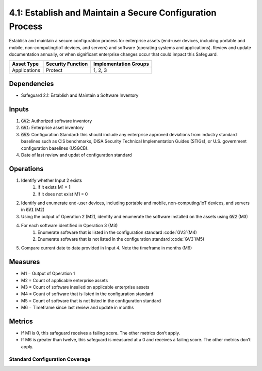 4.1: Establish and Maintain a Secure Configuration Process
=========================================================
Establish and maintain a secure configuration process for enterprise assets (end-user devices, including portable and mobile, non-computing/IoT devices, and servers) and software (operating systems and applications). Review and update documentation annually, or when significant enterprise changes occur that could impact this Safeguard.

.. list-table::
	:header-rows: 1

	* - Asset Type
	  - Security Function
	  - Implementation Groups
	* - Applications
	  - Protect
	  - 1, 2, 3

Dependencies
------------
* Safeguard 2.1: Establish and Maintain a Software Inventory

Inputs
------
#. :code:`GV2`: Authorized software inventory
#. :code:`GV1`: Enterprise asset inventory
#. :code:`GV3`: Configuration Standard: this should include any enterprise approved deviations from industry standard baselines  such as CIS benchmarks, DISA Security Technical Implementation Guides (STIGs), or U.S. government configuration baselines (USGCB).
#. Date of last review and updat of configuration standard

Operations
----------
#. Identify whether Input 2 exists
	#. If it exists M1 = 1
	#. If it does not exist M1 = 0
#. Identify and enumerate end-user devices, including portable and mobile, non-computing/IoT devices, and servers in :code:`GV1` (M2)
#. Using the output of Operation 2 (M2), identify and enumerate the software installed on the assets using :code:`GV2` (M3)
#. For each software identified in Operation 3 (M3)
	#. Enumerate software that is listed in the configuration standard :code:`GV3`(M4)
	#. Enumerate software that is not listed in the configuration standard :code:`GV3`(M5)
#. Compare current date to date provided in Input 4.  Note the timeframe in months (M6)

Measures
--------
* M1 = Output of Operation 1
* M2 = Count of applicable enterprise assets 
* M3 = Count of software insalled on applicable enterprise assets
* M4 = Count of software that is listed in the configuration standard
* M5 = Count of software that is not listed in the configuration standard
* M6 = Timeframe since last review and update in months

Metrics
-------
* If M1 is 0, this safeguard receives a failing score. The other metrics don't apply.
* If M6 is greater than twelve, this safeguard is measured at a 0 and receives a failing score. The other metrics don't apply.

Standard Configuration Coverage
^^^^^^^^^^^^^^^^^^^^^^^^^^^^^^^^
.. list-table::

	* - **Metric**
	  - | The perecentage of authorized software  with secure configuration standards documented
	  - | and maintained.
	* - **Calculation**
	  - :code:`M4 / M3`


.. history
.. authors
.. license
